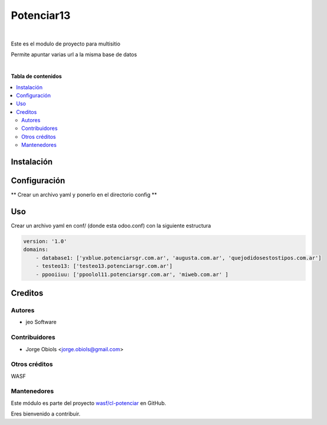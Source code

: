 ===========
Potenciar13
===========

.. !!!!!!!!!!!!!!!!!!!!!!!!!!!!!!!!!!!!!!!!!!!!!!!!!!!!
   !! This file is generated by oca-gen-addon-readme !!
   !! changes will be overwritten.                   !!
   !!!!!!!!!!!!!!!!!!!!!!!!!!!!!!!!!!!!!!!!!!!!!!!!!!!!

.. |badge1| image:: https://img.shields.io/badge/maturity-Mature-brightgreen.png
    :target: https://odoo-community.org/page/development-status
    :alt: Mature
.. |badge2| image:: https://img.shields.io/badge/github-wasf%2Fcl--potenciar-lightgray.png?logo=github
    :target: https://github.com/wasf/cl-potenciar/tree/13.0/potenciar_default
    :alt: wasf/cl-potenciar

|badge1| |badge2| 

|

Este es el modulo de proyecto para multisitio

Permite apuntar varias url a la misma base de datos

|

**Tabla de contenidos**

.. contents::
   :local:

Instalación
===========



Configuración
=============

** Crear un archivo yaml y ponerlo en el directorio config **

Uso
===

Crear un archivo yaml en conf/ (donde esta odoo.conf) con la siguiente estructura

.. code-block:: yaml

    version: '1.0'
    domains:
        - database1: ['yxblue.potenciarsgr.com.ar', 'augusta.com.ar', 'quejodidosestostipos.com.ar']
        - testeo13: ['testeo13.potenciarsgr.com.ar']
        - ppooiiuu: ['ppoolol11.potenciarsgr.com.ar', 'miweb.com.ar' ]

Creditos
========

Autores
~~~~~~~

* jeo Software

Contribuidores
~~~~~~~~~~~~~~

* Jorge Obiols <jorge.obiols@gmail.com> 

Otros créditos
~~~~~~~~~~~~~~

WASF

Mantenedores
~~~~~~~~~~~~

Este módulo es parte del proyecto `wasf/cl-potenciar <https://github.com/wasf/cl-potenciar/tree/13.0/potenciar_default>`_ en GitHub.

Eres bienvenido a contribuir.
